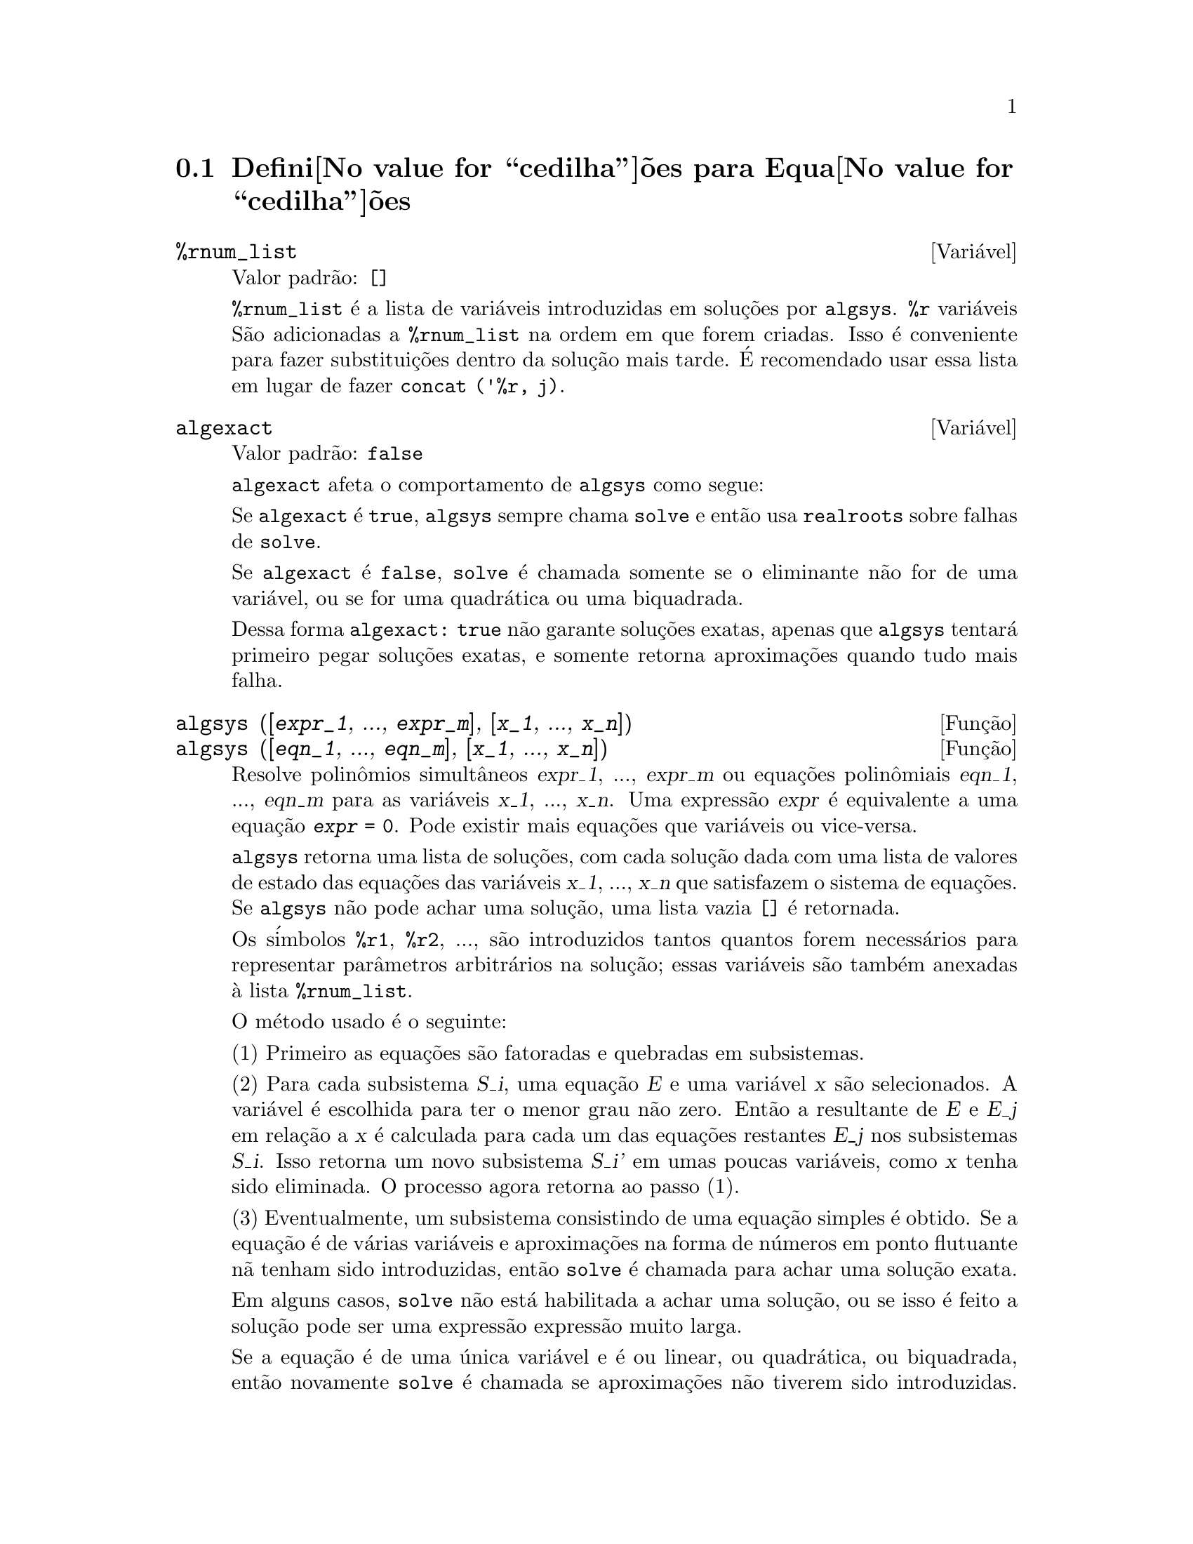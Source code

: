 @c Language: Brazilian Portuguese, Encoding: iso-8859-1
@c /Equations.texi/1.24/Thu Nov  2 05:46:56 2006/-ko/
@c end concepts Equations
@menu
* Defini@value{cedilha}@~oes para Equa@value{cedilha}@~oes::   
@end menu

@node Defini@value{cedilha}@~oes para Equa@value{cedilha}@~oes,  , Equa@value{cedilha}@~oes, Equa@value{cedilha}@~oes
@section Defini@value{cedilha}@~oes para Equa@value{cedilha}@~oes

@c NEED A DESCRIPTION OF %rnum AS WELL
@defvr {Vari@'avel} %rnum_list
Valor padr@~ao: @code{[]}

@code{%rnum_list} @'e a lista de vari@'aveis introduzidas em solu@,{c}@~oes
por @code{algsys}.
@code{%r} vari@'aveis S@~ao adicionadas a @code{%rnum_list} na ordem em que
forem criadas.
Isso @'e conveniente para fazer substitui@,{c}@~oes dentro da
solu@,{c}@~ao mais tarde.
@c WHAT DOES THIS STATEMENT MEAN ??
@'E recomendado usar essa lista em lugar de
fazer @code{concat ('%r, j)}.

@c NEED EXAMPLE HERE
@end defvr

@defvr {Vari@'avel} algexact
Valor padr@~ao: @code{false}

@code{algexact} afeta o comportamento de @code{algsys} como segue:

Se @code{algexact} @'e @code{true},
@code{algsys} sempre chama @code{solve} e ent@~ao usa @code{realroots}
sobre falhas de @code{solve}.

Se @code{algexact} @'e @code{false}, @code{solve} @'e chamada somente se
o eliminante n@~ao for de uma vari@'avel, ou se for uma quadr@'atica ou uma
biquadrada.

Dessa forma @code{algexact: true} n@~ao garante solu@,{c}@~oes
exatas, apenas que @code{algsys} tentar@'a primeiro pegar
solu@,{c}@~oes exatas, e somente retorna aproxima@,{c}@~oes quando tudo mais falha.

@c ABOVE DESCRIPTION NOT TOO CLEAR -- MAYBE EXAMPLES WILL HELP
@end defvr

@deffn {Fun@,{c}@~ao} algsys ([@var{expr_1}, ..., @var{expr_m}], [@var{x_1}, ..., @var{x_n}])
@deffnx {Fun@,{c}@~ao} algsys ([@var{eqn_1}, ..., @var{eqn_m}], [@var{x_1}, ..., @var{x_n}])
Resolve polin@^omios simult@^aneos @var{expr_1}, ..., @var{expr_m}
ou equa@,{c}@~oes polin@^omiais @var{eqn_1}, ..., @var{eqn_m}
para as vari@'aveis @var{x_1}, ..., @var{x_n}.
Uma express@~ao @var{expr} @'e equivalente a uma equa@,{c}@~ao @code{@var{expr} = 0}.
Pode existir mais equa@,{c}@~oes que vari@'aveis ou vice-versa.

@code{algsys} retorna uma lista de solu@,{c}@~oes,
com cada solu@,{c}@~ao dada com uma lista de valores de estado das equa@,{c}@~oes
das vari@'aveis @var{x_1}, ..., @var{x_n} que satisfazem o sistema de equa@,{c}@~oes.
Se @code{algsys} n@~ao pode achar uma solu@,{c}@~ao, uma lista vazia @code{[]} @'e retornada.

Os s@'imbolos @code{%r1}, @code{%r2}, ...,
s@~ao introduzidos tantos quantos forem necess@'arios para representar par@^ametros arbitr@'arios na solu@,{c}@~ao;
essas vari@'aveis s@~ao tamb@'em anexadas @`a lista @code{%rnum_list}.

O m@'etodo usado @'e o seguinte:

(1) Primeiro as equa@,{c}@~oes s@~ao fatoradas e quebradas em subsistemas.

(2) Para cada subsistema @var{S_i}, uma equa@,{c}@~ao @var{E} e uma vari@'avel @var{x} s@~ao
selecionados.
A vari@'avel @'e escolhida para ter o menor grau n@~ao zero.
Ent@~ao a resultante de @var{E} e @var{E_j} em rela@,{c}@~ao a @var{x} @'e calculada para cada um das
equa@,{c}@~oes restantes @var{E_j} nos subsistemas @var{S_i}.
Isso retorna um novo subsistema @var{S_i'} em umas poucas vari@'aveis, como @var{x} tenha sido eliminada.
O processo agora retorna ao passo (1).

(3) Eventualmente, um subsistema consistindo de uma equa@,{c}@~ao simples @'e
obtido.  Se a equa@,{c}@~ao @'e de v@'arias vari@'aveis e aproxima@,{c}@~oes na
forma de n@'umeros em ponto flutuante n@~a tenham sido introduzidas, ent@~ao @code{solve} @'e
chamada para achar uma solu@,{c}@~ao exata.

Em alguns casos, @code{solve} n@~ao est@'a habilitada a achar uma solu@,{c}@~ao,
ou se isso @'e feito a solu@,{c}@~ao pode ser uma express@~ao express@~ao muito larga.

@c REMAINDER OF (3) IS PRETTY COMPLEX.  HOW CAN IT BE CLARIFIED ??
Se a equa@,{c}@~ao @'e de uma @'unica vari@'avel e @'e ou linear, ou quadr@'atica, ou
biquadrada, ent@~ao novamente @code{solve} @'e chamada se aproxima@,{c}@~oes n@~ao tiverem
sido introduzidas.  Se aproxima@,{c}@~oes tiverem sido introduzidas ou a
equa@,{c}@~ao n@~ao @'e de uma @'unica vari@'avel e nem t@~ao pouco linear, quadratica, ou
biquadrada, ent@~ao o comutador @code{realonly} @'e @code{true}, A fun@,{c}@~ao
@code{realroots} @'e chamada para achar o valor real das solu@,{c}@~oes.  Se
@code{realonly} @'e @code{false}, ent@~ao @code{allroots} @'e chamada a qual procura por
solu@,{c}@~oes reais e complexas.

Se @code{algsys} produz uma solu@,{c}@~ao que tem
poucos digitos significativos que o requerido, o usu@'ario pode escolher o valor
de @code{algepsilon} para um valor maior.

Se @code{algexact} @'e escolhido para
@code{true}, @code{solve} ser@'a sempre chamada.
@c algepsilon IS IN Floating.texi -- MAY WANT TO BRING IT INTO THIS FILE

(4) Finalmente, as solu@,{c}@~oes obtidas no passo (3) s@~ao substitu@'idas dentro
dos n@'iveis pr@'evios e o processo de solu@,{c}@~ao retorna para (1).
@c "PREVIOUS LEVELS" -- WHAT ARE THOSE ??

Quando @code{algsys} encontrar uma equa@,{c}@~ao de v@'arias vari@'aveis que cont@'em
aproxima@,{c}@~oes em ponto flutuante (usualmente devido a suas falhas em achar
solu@,{c}@~oes exatas por um est@'agio mais f@'acil), ent@~ao n@~ao tentar@'a
aplicar m@'etodos exatos para tais equa@,{c}@~oes e em lugar disso imprime a mensagem:
"@code{algsys} cannot solve - system too complicated."

Intera@,{c}@~oes com @code{radcan} podem produzir express@~oes largas ou
complicadas.
Naquele caso, pode ser poss@'ivel isolar partes do resultado
com @code{pickapart} ou @code{reveal}.

Ocasionalmente, @code{radcan} pode introduzir uma unidade imagin@'aria
@code{%i} dentro de uma solu@,{c}@~ao que @'e atualmente avaliada como real.

Exemplos:

@c ===beg===
@c e1: 2*x*(1 - a1) - 2*(x - 1)*a2;
+@c e2: a2 - a1;
+@c e3: a1*(-y - x^2 + 1);
@c e4: a2*(y - (x - 1)^2);
@c algsys ([e1, e2, e3, e4], [x, y, a1, a2]);
@c e1: x^2 - y^2;
@c e2: -1 - y + 2*y^2 - x + x^2;
@c algsys ([e1, e2], [x, y]);
@c ===end===
@example
(%i1) e1: 2*x*(1 - a1) - 2*(x - 1)*a2;
(%o1)              2 (1 - a1) x - 2 a2 (x - 1)
(%i2) e2: a2 - a1; 
(%o2)                        a2 - a1
(%i3) e3: a1*(-y - x^2 + 1); 
                                   2
(%o3)                   a1 (- y - x  + 1)
(%i4) e4: a2*(y - (x - 1)^2);
                                       2
(%o4)                   a2 (y - (x - 1) )
(%i5) algsys ([e1, e2, e3, e4], [x, y, a1, a2]);
(%o5) [[x = 0, y = %r1, a1 = 0, a2 = 0], 

                                  [x = 1, y = 0, a1 = 1, a2 = 1]]
(%i6) e1: x^2 - y^2;
                              2    2
(%o6)                        x  - y
(%i7) e2: -1 - y + 2*y^2 - x + x^2;
                         2        2
(%o7)                 2 y  - y + x  - x - 1
(%i8) algsys ([e1, e2], [x, y]);
                 1            1
(%o8) [[x = - -------, y = -------], 
              sqrt(3)      sqrt(3)

        1              1             1        1
[x = -------, y = - -------], [x = - -, y = - -], [x = 1, y = 1]]
     sqrt(3)        sqrt(3)          3        3
@end example

@end deffn

@deffn {Fun@,{c}@~ao} allroots (@var{expr})
@deffnx {Fun@,{c}@~ao} allroots (@var{eqn})
Calcula aproxima@,{c}@~oes num@'ericas de ra@'izes reais e complexas do
polin@^omio @var{expr} ou equa@,{c}@~ao polin@^omial @var{eqn} de uma vari@'avel.

@c polyfactor IS NOT OTHERWISE DOCUMENTED
O sinalizador @code{polyfactor} quando @code{true} faz com que
@code{allroots} fatore o polin@^omio sobre os n@'umeros reais se o
polin@^omio for real, ou sobre os n@'umeros complexos, se o polin@^omio for
complexo.

@code{allroots} pode retornar resultados imprecisos no caso de multiplas ra@'izes.
Se o polin@^omio for real, @code{allroots (%i*@var{p})}) pode retornar
aproxima@,{c}@~oes mais precisas que @code{allroots (@var{p})},
como @code{allroots} invoca um algor@'itmo diferente naquele caso.

@code{allroots} rejeita n@~ao-polin@^omios.  Isso requer que o numerador
ap@'os a classifica@,{c}@~ao (@code{rat}'ing) poder@'a ser um polin@^omio, e isso requer que o
denominador seja quando muito um n@'umero complexo.  Com um resultado disso @code{allroots}
ir@'a sempre retornar uma express@~ao equivalente (mas fatorada), se
@code{polyfactor} for @code{true}.

Para polin@^omios complexos um algor@'itmo por Jenkins e Traub @'e
usado (Algorithm 419, @i{Comm.  ACM}, vol.  15, (1972), p.  97).
Para polin@^omios reais o algor@'itmo usado @'e devido a Jenkins (Algorithm 493, @i{ACM TOMS},
vol.  1, (1975), p.178).

Exemplos:
@c EXAMPLES GENERATED BY THESE INPUTS:
@c eqn: (1 + 2*x)^3 = 13.5*(1 + x^5);
@c soln: allroots (eqn);
@c for e in soln
@c         do (e2: subst (e, eqn), disp (expand (lhs(e2) - rhs(e2))));
@c polyfactor: true$
@c allroots (eqn);

@example
(%i1) eqn: (1 + 2*x)^3 = 13.5*(1 + x^5);
                            3          5
(%o1)              (2 x + 1)  = 13.5 (x  + 1)
(%i2) soln: allroots (eqn);
(%o2) [x = .8296749902129361, x = - 1.015755543828121, 

x = .9659625152196369 %i - .4069597231924075, 

x = - .9659625152196369 %i - .4069597231924075, x = 1.0]
(%i3) for e in soln
        do (e2: subst (e, eqn), disp (expand (lhs(e2) - rhs(e2))));
                      - 3.5527136788005E-15

                     - 5.32907051820075E-15

         4.44089209850063E-15 %i - 4.88498130835069E-15

        - 4.44089209850063E-15 %i - 4.88498130835069E-15

                       3.5527136788005E-15

(%o3)                         done
(%i4) polyfactor: true$
(%i5) allroots (eqn);
(%o5) - 13.5 (x - 1.0) (x - .8296749902129361)

                           2
 (x + 1.015755543828121) (x  + .8139194463848151 x

 + 1.098699797110288)
@end example

@end deffn

@defvr {Vari@'avel} backsubst
Valor padr@~ao: @code{true}

@c WHAT IS THE CONTEXT HERE ?? (TO WHICH OTHER FUNCTION DOES THIS APPLY ??)
Quando @code{backsubst} @'e @code{false}, evita substitui@,{c}@~oes
em express@~oes anteriores ap@'os as equa@,{c}@~oes terem sido triangularizadas.  Isso pode
ser de grande ajuda em problemas muito grandes onde substitui@,{c}@~ao em express@~oes anteriores pode vir a causar
a gera@,{c}@~ao de express@~oes extremamente largas.

@end defvr

@defvr {Vari@'avel} breakup
Valor padr@~ao: @code{true}

Quando @code{breakup} @'e @code{true}, @code{solve} expressa solu@,{c}@~oes
de equa@,{c}@~oes c@'ubicas e qu@'articas em termos de subexpress@~oes comuns,
que s@~ao atribu@'idas a r@'otulos de express@~oes intermedi@'arias (@code{%t1}, @code{%t2}, etc.).
De outra forma, subexpress@~oes comuns n@~ao s@~ao identificadas.

@code{breakup: true} tem efeito somente quando @code{programmode} @'e @code{false}.

Exemplos:

@example
(%i1) programmode: false$
(%i2) breakup: true$
(%i3) solve (x^3 + x^2 - 1);

                        sqrt(23)    25 1/3
(%t3)                  (--------- + --)
                        6 sqrt(3)   54
Solution:

                                      sqrt(3) %i   1
                                      ---------- - -
                sqrt(3) %i   1            2        2   1
(%t4)    x = (- ---------- - -) %t3 + -------------- - -
                    2        2            9 %t3        3

                                      sqrt(3) %i   1
                                    - ---------- - -
              sqrt(3) %i   1              2        2   1
(%t5)    x = (---------- - -) %t3 + ---------------- - -
                  2        2             9 %t3         3

                                   1     1
(%t6)                  x = %t3 + ----- - -
                                 9 %t3   3
(%o6)                    [%t4, %t5, %t6]
(%i6) breakup: false$
(%i7) solve (x^3 + x^2 - 1);
Solution:

             sqrt(3) %i   1
             ---------- - -
                 2        2        sqrt(23)    25 1/3
(%t7) x = --------------------- + (--------- + --)
             sqrt(23)    25 1/3    6 sqrt(3)   54
          9 (--------- + --)
             6 sqrt(3)   54

                                              sqrt(3) %i   1    1
                                           (- ---------- - -) - -
                                                  2        2    3

           sqrt(23)    25 1/3  sqrt(3) %i   1
(%t8) x = (--------- + --)    (---------- - -)
           6 sqrt(3)   54          2        2

                                            sqrt(3) %i   1
                                          - ---------- - -
                                                2        2      1
                                      + --------------------- - -
                                           sqrt(23)    25 1/3   3
                                        9 (--------- + --)
                                           6 sqrt(3)   54

            sqrt(23)    25 1/3             1             1
(%t9)  x = (--------- + --)    + --------------------- - -
            6 sqrt(3)   54          sqrt(23)    25 1/3   3
                                 9 (--------- + --)
                                    6 sqrt(3)   54
(%o9)                    [%t7, %t8, %t9]
@end example

@end defvr

@deffn {Fun@,{c}@~ao} dimension (@var{eqn})
@deffnx {Fun@,{c}@~ao} dimension (@var{eqn_1}, ..., @var{eqn_n})
@code{dimen} @'e um pacote de an@'alise dimensional.
@code{load ("dimen")} chama esse pacote.
@code{demo ("dimen")} mostra uma cura demostra@,{c}@~ao.
@c I GUESS THIS SHOULD BE EXPANDED TO COVER EACH FUNCTION IN THE PACKAGE

@end deffn

@defvr {Vari@'avel} dispflag
Valor padr@~ao: @code{true}

@c WHAT DOES THIS MEAN ??
Se escolhida para @code{false} dentro de um @code{block} inibir@'a
a visualiza@,{c}@~ao da sa@'ida gerada pelas fun@,{c}@~oes solve chamadas de
dentro de @code{block}.  Terminando @code{block} com um sinal de dolar, $, escolhe
@code{dispflag} para @code{false}.

@end defvr

@c THIS COULD BENEFIT FROM REPHRASING
@deffn {Fun@,{c}@~ao} funcsolve (@var{eqn}, @var{g}(@var{t}))
Retorna @code{[@var{g}(@var{t}) = ...]}  ou @code{[]}, dependendo de existir
ou n@~ao uma fun@,{c}@~ao racional @code{@var{g}(@var{t})} satisfazendo @var{eqn},
que deve ser de primeira ordem, polin@^omio linear em (para esse caso) 
@code{@var{g}(@var{t})} and @code{@var{g}(@var{t}+1)}

@example
(%i1) eqn: (n + 1)*f(n) - (n + 3)*f(n + 1)/(n + 1) = (n - 1)/(n + 2);
                            (n + 3) f(n + 1)   n - 1
(%o1)        (n + 1) f(n) - ---------------- = -----
                                 n + 1         n + 2
(%i2) funcsolve (eqn, f(n));

Equa@,{c}@~oes dependentes eliminadas:  (4 3)
                                   n
(%o2)                f(n) = ---------------
                            (n + 1) (n + 2)
@end example

Aten@,{c}@~ao: essa @'e uma implementa@,{c}@~ao muito rudimentar -- muitas verifica@,{c}@~oes de seguran@,{c}a
e obviamente generaliza@,{c}@~oes est@~ao aus@^entes.

@end deffn

@defvr {Vari@'avel} globalsolve
Valor padr@~ao: @code{false}

When @code{globalsolve} for @code{true},
vari@'aveis para as quais as equa@,{c}@~oes s@~ao resolvidas s@~ao atribuidas aos valores da solu@,{c}@~ao encontrados por @code{linsolve},
e por @code{solve} quando resolvendo duas ou mais equa@,{c}@~oes lineares.
Quando @code{globalsolve} for @code{false},
solu@,{c}@~oes encontradas por @code{linsolve} e por @code{solve} quando resolvendo duas ou mais equa@,{c}@~oes lineares
s@~ao espressas como equa@,{c}@~oes,
e as vari@'aveis para as quais a equa@,{c}@~ao foi resolvida n@~ao s@~ao atribuidas.

Quando resolvendo qualquer coisa outra que n@~ao duas equa@,{c}@~oes lineares ou mais,
@code{solve} ignora @code{globalsolve}.
Outras fun@,{c}@~oes que resolvem equa@,{c}@~oes (e.g., @code{algsys}) sempre ignoram @code{globalsolve}.
    
Exemplos:

@example
(%i1) globalsolve: true$
(%i2) solve ([x + 3*y = 2, 2*x - y = 5], [x, y]);
Solution

                                 17
(%t2)                        x : --
                                 7

                                   1
(%t3)                        y : - -
                                   7
(%o3)                     [[%t2, %t3]]
(%i3) x;
                               17
(%o3)                          --
                               7
(%i4) y;
                                 1
(%o4)                          - -
                                 7
(%i5) globalsolve: false$
(%i6) kill (x, y)$
(%i7) solve ([x + 3*y = 2, 2*x - y = 5], [x, y]);
Solution

                                 17
(%t7)                        x = --
                                 7

                                   1
(%t8)                        y = - -
                                   7
(%o8)                     [[%t7, %t8]]
(%i8) x;
(%o8)                           x
(%i9) y;
(%o9)                           y
@end example

@end defvr

@c THIS DESCRIPTION NEEDS WORK AND EXAMPLES
@c MERGE IN TEXT FROM share/integequations/inteqn.usg
@c AND EXAMPLES FROM .../intexs.mac
@deffn {Fun@,{c}@~ao} ieqn (@var{ie}, @var{unk}, @var{tech}, @var{n}, @var{guess})
@code{inteqn} @'e um pacote para resolver equa@,{c}@~oes integrais.
@code{load ("inteqn")} carrega esse pacote.

@var{ie} @'e a equa@value{cedilha}@~ao integral; @var{unk} @'e a fun@value{cedilha}@~ao desconhecida; @var{tech} @'e a
t@'ecnica a ser tentada nesses dados acima (@var{tech} = @code{first} significa: tente
a primeira t@'ecnica que achar uma solu@,{c}@~ao; @var{tech} = @code{all} significa: tente todas a
t@'ecnicas aplic@'aveis); @var{n} @'e o n@'umero m@'aximo de termos a serem usados de
@code{taylor}, @code{neumann}, @code{firstkindseries}, ou @code{fredseries} (isso @'e tamb@'em o
n@'umero m@'aximo de ciclos de recurss@~ao para o m@'etodo de diferencia@,{c}@~ao); @var{guess} @'e
o inicial suposto para @code{neumann} ou @code{firstkindseries}.

Valores padr@~ao do segundo at@'e o quinto par@^ametro s@~ao:

@var{unk}: @code{@var{p}(@var{x})}, onde @var{p} @'e a primeira fun@value{cedilha}@~ao encontrada em um integrando
que @'e desconhecida para Maxima e @var{x} @'e a vari@'avel que ocorre como um
argumento para a primeira ocorr@^encia de @var{p} achada fora de uma integral no
caso de equa@,{c}@~oes @code{secondkind} , ou @'e somente outra vari@'avel
ao lado da vari@'avel de integra@,{c}@~ao em equa@,{c}@~oes @code{firstkind}.  Se uma
tentativa de procurar por @var{x} falha, o usu@'ario ser@'a perguntado para suprir a
vari@'avel independente.

tech: @code{first}

n: 1

guess: @code{none} o que far@'a com que @code{neumann} e @code{firstkindseries} use
@code{@var{f}(@var{x})} como uma suposi@,{c}@~ao inicial.

@end deffn

@defvr {Vari@'avel de op@,{c}@~ao} ieqnprint
Valor padr@~ao: @code{true}

@code{ieqnprint} governa o comportamento do resultado
retornado pelo comando @code{ieqn}.  Quando @code{ieqnprint} @'e
@code{false}, as listas retornadas pela fun@,{c}@~ao @code{ieqn} s@~ao da forma

   [@var{solu@,{c}@~ao}, @var{tecnica usada}, @var{nterms}, @var{sinalizador}]

onde @var{sinalizador} @'e retirado se a solu@,{c}@~ao for exata.

De outra forma, isso @'e a
palavra @code{approximate} ou @code{incomplete} correspondendo @`a forma inexata ou
forma aberta de solu@,{c}@~ao, respectivamente.  Se um m@'etodo de s@'erie foi usado,
@var{nterms} fornece o n@'umero de termos usados (que poder@'a ser menor que os n
dados para @code{ieqn} se ocorrer um erro evita a gera@,{c}@~ao de termos adicionais).

@end defvr

@deffn {Fun@,{c}@~ao} lhs (@var{expr})
Retorna o lado esquerdo (isto @'e, o primeiro argumento)
da express@~ao @var{expr},
quando o operador de @var{expr}
for um dos operadores relacionais @code{< <= = # equal notequal >= >},
@c MENTION -> (MARROW) IN THIS LIST IF/WHEN THE PARSER RECOGNIZES IT
um dos operadores de atribui@,{c}@~ao @code{:= ::= : ::},
ou um operadro infixo definido pelo usu@'ario, como declarado por meio de @code{infix}.

Quando @var{expr} for um @'atomo ou
seu operador for alguma coisa que n@~ao esses listados acima,
@code{lhs} retorna @var{expr}.

Veja tamb@'em @code{rhs}.

Exemplos:

@c ===beg===
@c e: aa + bb = cc;
@c lhs (e);
@c rhs (e);
@c [lhs (aa < bb), lhs (aa <= bb), lhs (aa >= bb), lhs (aa > bb)];
@c [lhs (aa = bb), lhs (aa # bb), lhs (equal (aa, bb)), lhs (notequal (aa, bb))];
@c e1: '(foo(x) := 2*x);
@c e2: '(bar(y) ::= 3*y);
@c e3: '(x : y);
@c e4: '(x :: y);
@c [lhs (e1), lhs (e2), lhs (e3), lhs (e4)];
@c infix ("][");
@c lhs (aa ][ bb);
@c ===end===
@example
(%i1) e: aa + bb = cc;
(%o1)                     bb + aa = cc
(%i2) lhs (e);
(%o2)                        bb + aa
(%i3) rhs (e);
(%o3)                          cc
(%i4) [lhs (aa < bb), lhs (aa <= bb), lhs (aa >= bb), lhs (aa > bb)];
(%o4)                   [aa, aa, aa, aa]
(%i5) [lhs (aa = bb), lhs (aa # bb), lhs (equal (aa, bb)), lhs (notequal (aa, bb))];
(%o5)                   [aa, aa, aa, aa]
(%i6) e1: '(foo(x) := 2*x);
(%o6)                     foo(x) := 2 x
(%i7) e2: '(bar(y) ::= 3*y);
(%o7)                    bar(y) ::= 3 y
(%i8) e3: '(x : y);
(%o8)                         x : y
(%i9) e4: '(x :: y);
(%o9)                        x :: y
(%i10) [lhs (e1), lhs (e2), lhs (e3), lhs (e4)];
(%o10)               [foo(x), bar(y), x, x]
(%i11) infix ("][");
(%o11)                         ][
(%i12) lhs (aa ][ bb);
(%o12)                         aa
@end example

@end deffn

@c REVISIT -- THERE'S PROBABLY MORE TO SAY HERE
@deffn {Fun@,{c}@~ao} linsolve ([@var{expr_1}, ..., @var{expr_m}], [@var{x_1}, ..., @var{x_n}])
Resolve a lista de
equa@,{c}@~oes lineares simult@^aneas para a lista de vari@'aveis.  As express@~oes
devem ser cada uma polin@^omios nas vari@'aveis e podem ser equa@,{c}@~oes.

Quando @code{globalsolve} @'e @code{true} ent@~ao vari@'aveis que foram resolvidas
ser@~ao escolhidas para a solu@,{c}@~ao do conjunto de equa@,{c}@~oes simult@^aneas.

Quando @code{backsubst} @'e @code{false}, @code{linsolve}
n@~ao realiza substitui@,{c}@~ao em equa@,{c}@~oes anteriores ap@'os
as equa@,{c}@~oes terem sido triangularizadas.  Isso pode ser necess@'ario em problemas
muito grandes onde substitui@,{c}@~ao em equa@,{c}@~oes anteriores poder@'a causar a gera@,{c}@~ao de
express@~oes extremamente largas.

Quando @code{linsolve_params} for @code{true},
@code{linsolve} tamb@'em gera s@'imbolos @code{%r}
usados para representar par@^ametros arbitr@'arios descritos no manual sob
@code{algsys}.
De outra forma, @code{linsolve} resolve um menor-determinado sistema de
equa@,{c}@~oes com algumas vari@'aveis expressas em termos de outras.

Quando @code{programmode} for @code{false},
@code{linsolve} mostra a solu@,{c}@~ao com express@~oes intermedi@'arias com r@'otulos (@code{%t}),
e retorna a lista de r@'otulos.

@c ===beg===
@c e1: x + z = y;
@c e2: 2*a*x - y = 2*a^2;
@c e3: y - 2*z = 2;
@c [globalsolve: false, programmode: true];
@c linsolve ([e1, e2, e3], [x, y, z]);
@c [globalsolve: false, programmode: false];
@c linsolve ([e1, e2, e3], [x, y, z]);
@c ''%;
@c [globalsolve: true, programmode: false];
@c linsolve ([e1, e2, e3], [x, y, z]);
@c ''%;
@c [x, y, z];
@c [globalsolve: true, programmode: true];
@c linsolve ([e1, e2, e3], '[x, y, z]);
@c [x, y, z];
@c ===end===
@example
(%i1) e1: x + z = y;
(%o1)                       z + x = y
(%i2) e2: 2*a*x - y = 2*a^2;
                                       2
(%o2)                   2 a x - y = 2 a
(%i3) e3: y - 2*z = 2;
(%o3)                      y - 2 z = 2
(%i4) [globalsolve: false, programmode: true];
(%o4)                     [false, true]
(%i5) linsolve ([e1, e2, e3], [x, y, z]);
(%o5)            [x = a + 1, y = 2 a, z = a - 1]
(%i6) [globalsolve: false, programmode: false];
(%o6)                    [false, false]
(%i7) linsolve ([e1, e2, e3], [x, y, z]);
Solution

(%t7)                       z = a - 1

(%t8)                        y = 2 a

(%t9)                       x = a + 1
(%o9)                    [%t7, %t8, %t9]
(%i9) ''%;
(%o9)            [z = a - 1, y = 2 a, x = a + 1]
(%i10) [globalsolve: true, programmode: false];
(%o10)                    [true, false]
(%i11) linsolve ([e1, e2, e3], [x, y, z]);
Solution

(%t11)                      z : a - 1

(%t12)                       y : 2 a

(%t13)                      x : a + 1
(%o13)                 [%t11, %t12, %t13]
(%i13) ''%;
(%o13)           [z : a - 1, y : 2 a, x : a + 1]
(%i14) [x, y, z];
(%o14)                 [a + 1, 2 a, a - 1]
(%i15) [globalsolve: true, programmode: true];
(%o15)                    [true, true]
(%i16) linsolve ([e1, e2, e3], '[x, y, z]);
(%o16)           [x : a + 1, y : 2 a, z : a - 1]
(%i17) [x, y, z];
(%o17)                 [a + 1, 2 a, a - 1]
@end example

@end deffn

@c DO ANY FUNCTIONS OTHER THAN linsolve RESPECT linsolvewarn ??
@defvr {Vari@'avel} linsolvewarn
Valor padr@~ao: @code{true}

Quando @code{linsolvewarn} @'e @code{true},
@code{linsolve} imprime uma mensagem "Dependent equa@,{c}@~oes eliminated".

@end defvr

@defvr {Vari@'avel} linsolve_params
Valor padr@~ao: @code{true}

Quando @code{linsolve_params} @'e @code{true}, @code{linsolve} tamb@'em gera
os s@'imbolos @code{%r} usados para representar par@^ametros arbitr@'arios descritos no
manual sob @code{algsys}.
De outra forma, @code{linsolve} resolve um menor-determinado sistema de
equa@,{c}@~oes com algumas vari@'aveis expressas em termos e outras.

@end defvr

@defvr {Vari@'avel} multiplicities
Valor padr@~ao: @code{not_set_yet}

@code{multiplicities} @'e escolhida para uma lista de
multiplicidades das solu@,{c}@~oes individuais retornadas por @code{solve} ou
@code{realroots}.
@c NEED AN EXAMPLE HERE

@end defvr

@deffn {Fun@,{c}@~ao} nroots (@var{p}, @var{low}, @var{high})
Retorna o n@'umero de ra@'izes reais do polin@^omio 
real de uma @'unica vari@'avel @var{p} no intervalo semi-aberto
@code{(@var{low}, @var{high}]}.
Uma extremidade do intervalo podem ser @code{minf} ou @code{inf}.
infinito e mais infinito.

@code{nroots} usa o m@'etodo das sequ@"u@^encias de Sturm.

@example
(%i1) p: x^10 - 2*x^4 + 1/2$
(%i2) nroots (p, -6, 9.1);
(%o2)                           4
@end example

@end deffn

@c NEEDS WORK
@deffn {Fun@,{c}@~ao} nthroot (@var{p}, @var{n})
Onde p @'e um polin@^omio com coeficientes inteiros e
n @'e um inteiro positivo retorna q, um polin@^omio sobre os inteiros, tal
que q^n=p ou imprime uma mensagem de erro indicando que p n@~ao @'e uma pot@^encia n-@'esima
perfeita.  Essa rotina @'e mais r@'apida que @code{factor} ou mesmo @code{sqfr}.

@end deffn

@defvr {Vari@'avel} programmode
Valor padr@~ao: @code{true}

Quando @code{programmode} @'e @code{true},
@code{solve}, @code{realroots}, @code{allroots}, e @code{linsolve}
retornam solu@,{c}@~oes como elementos em uma lista.
@c WHAT DOES BACKSUBSTITUTION HAVE TO DO WITH RETURN VALUES ??
(Exceto quando @code{backsubst} @'e escolhido para @code{false}, nesse caso
@code{programmode: false} @'e assumido.)

Quando @code{programmode} @'e @code{false}, @code{solve}, etc.
cria r@'otulos de express@~oes intermedi@'arias
@code{%t1}, @code{t2}, etc., e atribui as solu@,{c}@~oes para eles.
@c NEED AN EXAMPLE HERE

@end defvr

@defvr {Vari@'avel} realonly
Valor padr@~ao: @code{false}

Quando @code{realonly} @'e @code{true}, @code{algsys} retorna somente
aquelas solu@,{c}@~oes que est@~ao livres de @code{%i}.

@end defvr

@deffn {Fun@,{c}@~ao} realroots (@var{expr}, @var{bound})
@deffnx {Fun@,{c}@~ao} realroots (@var{eqn}, @var{bound})
@deffnx {Fun@,{c}@~ao} realroots (@var{expr})
@deffnx {Fun@,{c}@~ao} realroots (@var{eqn})
Calcula aproxima@,{c}@~oes racionais das ra@'izes reais da express@~ao polinomial @var{expr}
ou da equa@,{c}@~ao polinomial @var{eqn} de uma vari@'avel,
dentro de uma toler@^ancia de @var{bound}.
coeficientes de @var{expr} ou de @var{eqn} devem ser n@'umeros literais;
constantes s@'imbolo tais como @code{%pi} s@~ao rejeitadas.

@code{realroots} atribui as multiplicidades das ra@'izes que encontrar
para a vari@'avel global @code{multiplicities}.

@code{realroots} constr@'oi uma seq@"u@^encia de Sturm para delimitar cada ra@'iz,
e ent@~ao palica a bisec@,{c}@~ao para redefinir as aproxima@,{c}@~oes.
Todos os coeficientes s@~ao convertidos para os equivalentes racionais antes da busca por ra@'izes,
e c@'alculos s@~ao realizados por meio de aritm@'etica racional exata.
Mesmo se alguns coeficientes forem n@'umeros em ponto flutuante,
os resultados s@~ao racionais (a menos que for@,{c}ados a n@'umeros em ponto flutuante por @code{float} ou por @code{numer} flags).

Quando @var{bound} for menor que 1, todas as ra@'izes inteiras s@~ao encontradas exatamente.
Quando @var{bound} n@~ao for especificado, ser@'a assumido como sendo igual @`a vari@'avel globa @code{rootsepsilon}.

Quando a var@'avel global @code{programmode} for @code{true},
@code{realroots} retorna uma lista da forma @code{[x = @var{x_1}, x = @var{x_2}, ...]}.
Quando @code{programmode} for @code{false},
@code{realroots} cria r@'otulos de express@~oes intermedi@'arias @code{%t1}, @code{%t2}, ...,
atribui os resultados a eles, e retorna a lista de r@'otulos.

Exemplos:
@c ===beg===
@c realroots (-1 - x + x^5, 5e-6);
@c ev (%[1], float);
@c ev (-1 - x + x^5, %);
@c ===end===

@example
(%i1) realroots (-1 - x + x^5, 5e-6);
                               612003
(%o1)                     [x = ------]
                               524288
(%i2) ev (%[1], float);
(%o2)                 x = 1.167303085327148
(%i3) ev (-1 - x + x^5, %);
(%o3)                - 7.396496210176905E-6
@end example

@c ===beg===
@c realroots (expand ((1 - x)^5 * (2 - x)^3 * (3 - x)), 1e-20);
@c multiplicities;
@c ===end===

@example
(%i1) realroots (expand ((1 - x)^5 * (2 - x)^3 * (3 - x)), 1e-20);
(%o1)                 [x = 1, x = 2, x = 3]
(%i2) multiplicities;
(%o2)                       [5, 3, 1]
@end example

@end deffn

@deffn {Fun@,{c}@~ao} rhs (@var{expr})
Retorna o lado direito (isto @'e, o segundo argumento)
da express@~ao @var{expr},
quando o operador de @var{expr}
for um dos operadores relacionais @code{< <= = # equal notequal >= >},
@c MENTION -> (MARROW) IN THIS LIST IF/WHEN THE PARSER RECOGNIZES IT
um dos operadores de atribui@,{c}@~ao @code{:= ::= : ::},
ou um operador bin@'ario infixo definido pelo usu@'ario, como declarado por meio de @code{infix}.

Quando @var{expr} for um @'etomo ou
seu operadro for alguma coisa que n@~ao esses listados acima,
@code{rhs} retorna 0.

Veja tamb@'em @code{lhs}.

Exemplos:

@c ===beg===
@c e: aa + bb = cc;
@c lhs (e);
@c rhs (e);
@c [rhs (aa < bb), rhs (aa <= bb), rhs (aa >= bb), rhs (aa > bb)];
@c [rhs (aa = bb), rhs (aa # bb), rhs (equal (aa, bb)), rhs (notequal (aa, bb))];
@c e1: '(foo(x) := 2*x);
@c e2: '(bar(y) ::= 3*y);
@c e3: '(x : y);
@c e4: '(x :: y);
@c [rhs (e1), rhs (e2), rhs (e3), rhs (e4)];
@c infix ("][");
@c rhs (aa ][ bb);
@c ===end===
@example
(%i1) e: aa + bb = cc;
(%o1)                     bb + aa = cc
(%i2) lhs (e);
(%o2)                        bb + aa
(%i3) rhs (e);
(%o3)                          cc
(%i4) [rhs (aa < bb), rhs (aa <= bb), rhs (aa >= bb), rhs (aa > bb)];
(%o4)                   [bb, bb, bb, bb]
(%i5) [rhs (aa = bb), rhs (aa # bb), rhs (equal (aa, bb)), rhs (notequal (aa, bb))];
(%o5)                   [bb, bb, bb, bb]
(%i6) e1: '(foo(x) := 2*x);
(%o6)                     foo(x) := 2 x
(%i7) e2: '(bar(y) ::= 3*y);
(%o7)                    bar(y) ::= 3 y
(%i8) e3: '(x : y);
(%o8)                         x : y
(%i9) e4: '(x :: y);
(%o9)                        x :: y
(%i10) [rhs (e1), rhs (e2), rhs (e3), rhs (e4)];
(%o10)                  [2 x, 3 y, y, y]
(%i11) infix ("][");
(%o11)                         ][
(%i12) rhs (aa ][ bb);
(%o12)                         bb
@end example

@end deffn

@defvr {Vari@'avel de op@,{c}@~ao} rootsconmode
Valor padr@~ao: @code{true}

@code{rootsconmode} governa o comportamento do comando
@code{rootscontract}.  Veja @code{rootscontract} para detalhes.

@end defvr

@c NEEDS WORK
@deffn {Fun@,{c}@~ao} rootscontract (@var{expr})
Converte produtos de ra@'izes em ra@'izes de produtos.
Por exemplo,
@code{rootscontract (sqrt(x)*y^(3/2))} retorna @code{sqrt(x*y^3)}.

Quando @code{radexpand} @'e @code{true} e @code{domain} @'e @code{real},
@code{rootscontract} converte @code{abs} em @code{sqrt}, e.g.,
@code{rootscontract (abs(x)*sqrt(y))} retorna @code{sqrt(x^2*y)}.

Existe uma op@,{c}@~ao @code{rootsconmode}
afetando @code{rootscontract} como segue:

@example
Problem            Value of        Result of applying
                  rootsconmode        rootscontract
      
x^(1/2)*y^(3/2)      false          (x*y^3)^(1/2)
x^(1/2)*y^(1/4)      false          x^(1/2)*y^(1/4)
x^(1/2)*y^(1/4)      true           (x*y^(1/2))^(1/2)
x^(1/2)*y^(1/3)      true           x^(1/2)*y^(1/3)
x^(1/2)*y^(1/4)      all            (x^2*y)^(1/4)
x^(1/2)*y^(1/3)      all            (x^3*y^2)^(1/6)
@end example

Quando @code{rootsconmode} @'e @code{false}, @code{rootscontract} contrai somente como rela@,{c}@~ao a expoentes
de n@'umero racional cujos denominadores s@~ao os mesmos.  A chave para os exemplos
@code{rootsconmode: true} @'e simplesmente que 2 divides 4 mas n@~ao 
divide 3.  @code{rootsconmode: all} envolve pegar o menor multiplo comum
dos denominadores dos expoentes.

@code{rootscontract} usa @code{ratsimp} em uma maneira similar a @code{logcontract}.

Exemplos:
@c FOLLOWING ADAPTED FROM example (rootscontract)
@c rootsconmode: false$
@c rootscontract (x^(1/2)*y^(3/2));
@c rootscontract (x^(1/2)*y^(1/4));
@c rootsconmode: true$
@c rootscontract (x^(1/2)*y^(1/4));
@c rootscontract (x^(1/2)*y^(1/3));
@c rootsconmode: all$
@c rootscontract (x^(1/2)*y^(1/4));
@c rootscontract (x^(1/2)*y^(1/3));
@c rootsconmode: false$
@c rootscontract (sqrt(sqrt(x) + sqrt(1 + x))
@c                     *sqrt(sqrt(1 + x) - sqrt(x)));
@c rootsconmode: true$
@c rootscontract (sqrt(5 + sqrt(5)) - 5^(1/4)*sqrt(1 + sqrt(5)));

@example
(%i1) rootsconmode: false$
(%i2) rootscontract (x^(1/2)*y^(3/2));
                                   3
(%o2)                      sqrt(x y )
(%i3) rootscontract (x^(1/2)*y^(1/4));
                                   1/4
(%o3)                     sqrt(x) y
(%i4) rootsconmode: true$
(%i5) rootscontract (x^(1/2)*y^(1/4));
(%o5)                    sqrt(x sqrt(y))
(%i6) rootscontract (x^(1/2)*y^(1/3));
                                   1/3
(%o6)                     sqrt(x) y
(%i7) rootsconmode: all$
(%i8) rootscontract (x^(1/2)*y^(1/4));
                              2   1/4
(%o8)                       (x  y)
(%i9) rootscontract (x^(1/2)*y^(1/3));
                             3  2 1/6
(%o9)                      (x  y )
(%i10) rootsconmode: false$
(%i11) rootscontract (sqrt(sqrt(x) + sqrt(1 + x))
                    *sqrt(sqrt(1 + x) - sqrt(x)));
(%o11)                          1
(%i12) rootsconmode: true$
(%i13) rootscontract (sqrt(5 + sqrt(5)) - 5^(1/4)*sqrt(1 + sqrt(5)));
(%o13)                          0
@end example

@end deffn

@defvr {Vari@'avel de op@,{c}@~ao} rootsepsilon
Valor padr@~ao: 1.0e-7

@code{rootsepsilon} @'e a toler@^ancia que estabelece o
intervalo de confic@^encia para as ra@'izes achadas pela fun@,{c}@~ao @code{realroots}.
@c IS IT GUARANTEED THAT |ACTUAL - ESTIMATE| < rootepsilon OR IS IT SOME OTHER NOTION ??
@c NEED EXAMPLE HERE

@end defvr

@c NEEDS WORK
@deffn {Fun@,{c}@~ao} solve (@var{expr}, @var{x})
@deffnx {Fun@,{c}@~ao} solve (@var{expr})
@deffnx {Fun@,{c}@~ao} solve ([@var{eqn_1}, ..., @var{eqn_n}], [@var{x_1}, ..., @var{x_n}])
Resolve a equa@,{c}@~ao alg@'ebrica @var{expr} para a vari@'avel
@var{x} e retorna uma lista de equa@value{cedilha}@~oes solu@value{cedilha}@~ao em @var{x}.  Se @var{expr} n@~ao @'e uma
equa@,{c}@~ao, a equa@,{c}@~ao @code{@var{expr} = 0} @'e assumida em seu lugar.
@var{x} pode ser uma fun@value{cedilha}@~ao (e.g. @code{f(x)}), ou outra express@~ao n@~ao at@^omica
exceto uma adi@,{c}@~ao ou um produto.  @var{x} pode ser omitido se @var{expr} cont@'em somente uma
vari@'avel.  @var{expr} pode ser uma express@~ao racional, e pode conter
fun@,{c}@~oes trigonom@'etricas, exponenciais, etc.

O seguinte m@'etodo @'e usado:

Tome @var{E} sendo a express@~ao e @var{X} sendo a vari@'avel.  Se @var{E} @'e linear em @var{X}
ent@~ao isso @'e trivialmente resolvido para @var{X}.  De outra forma se @var{E} @'e da forma
@code{A*X^N + B} ent@~ao o resultado @'e @code{(-B/A)^1/N)} vezes as @code{N}'@'esimas ra@'izes da
unidade.

Se @var{E} n@~ao @'e linear em @var{X} ent@~ao o m@'aximo divisor comum (mdc) dos expoentes de @var{X} em @var{E} (digamos
@var{N}) @'e dividido dentro dos expoentes e a multiplicidade das ra@'izes @'e
multiplicada por @var{N}.  Ent@~ao @code{solve} @'e chamada novamente sobre o resultado.
Se @var{E} for dada em fatores ent@~ao @code{solve} @'e chamada sobre cada um dos fatores.  Finalmente
@code{solve} usar@'a as f@'ormulas quadr@'aticas, c@'ubicas, ou qu@'articas onde
necess@'ario.

No caso onde @var{E} for um polin@^omio em alguma fun@,{c}@~ao de vari@'avel a ser
resolvida, digamos @code{F(X)}, ent@~ao isso @'e primeiro resolvida para @code{F(X)} (chama o
resultado @var{C}), ent@~ao a equa@,{c}@~ao @code{F(X)=C} pode ser resolvida para @var{X} fornecendo o
inverso da fun@,{c}@~ao @var{F} que @'e conhecida.

@code{breakup} se @code{false} far@'a com que @code{solve} expresse as solu@,{c}@~oes de
equa@,{c}@~oes c@'ubicas ou qu@'articas como express@~oes simples ao inv@'es de como feito
em cima de v@'arias subexpress@~oes comuns que @'e o padr@~ao.

@code{multiplicities} - ser@'a escolhido para uma lista de multiplicidades de
solu@,{c}@~oes individuais retornadas por @code{solve}, @code{realroots}, ou @code{allroots}.
Tente @code{apropos (solve)} para os comutadores que afetam @code{solve}.  @code{describe} pode
ent@~ao ser usada sobre o nome do comutador individual se seu propr@'osito n@~ao @'e
claro.

@code{solve ([@var{eqn_1}, ..., @var{eqn_n}], [@var{x_1}, ..., @var{x_n}])}
resolve um sistema de equa@,{c}@~oes polinomiais
(lineares ou n@~ao-lineares) simult@^aneas por chamada a @code{linsolve} ou
@code{algsys} e retorna uma lista de listas solu@,{c}@~ao nas vari@'aveis.  No
caso de @code{linsolve} essa lista conter@'a uma lista simples de
solu@,{c}@~oes.  Isso pega duas listas como argumentos.  A primeira lista
representa as equa@,{c}@~oes a serem resolvidas; a segunda lista @'e a
lista de desconhecidos a ser determinada.  Se o n@'umero total de
vari@'aveis nas equa@,{c}@~oes @'e igual ao n@'umero de equa@,{c}@~oes, a
segunda lista-argumento pode ser omitida.  Para sistemas lineares se as dadas
equa@,{c}@~oes n@~ao s@~ao compat@'iveis, a mensagem @code{inconsistent} ser@'a
mostrada (veja o comutador @code{solve_inconsistent_error} ); se n@~ao existe
solu@,{c}@~ao @'unica, ent@~ao @code{singular} ser@'a mostrado.

Exemplos:
@c FOLLOWING ADAPTED FROM example (solve)
@c solve (asin (cos (3*x))*(f(x) - 1), x);
@c ev (solve (5^f(x) = 125, f(x)), solveradcan);
@c [4*x^2 - y^2 = 12, x*y - x = 2];
@c solve (%, [x, y]);
@c solve (1 + a*x + x^3, x);
@c solve (x^3 - 1);
@c solve (x^6 - 1);
@c ev (x^6 - 1, %[1]);
@c expand (%);
@c x^2 - 1;
@c solve (%, x);
@c ev (%th(2), %[1]);

@example
(%i1) solve (asin (cos (3*x))*(f(x) - 1), x);

SOLVE is using arc-trig functions to get a solution.
Some solu@,{c}@~oes will be lost.
                            %pi
(%o1)                  [x = ---, f(x) = 1]
                             6
(%i2) ev (solve (5^f(x) = 125, f(x)), solveradcan);
                                log(125)
(%o2)                   [f(x) = --------]
                                 log(5)
(%i3) [4*x^2 - y^2 = 12, x*y - x = 2];
                      2    2
(%o3)             [4 x  - y  = 12, x y - x = 2]
(%i4) solve (%, [x, y]);
(%o4) [[x = 2, y = 2], [x = .5202594388652008 %i

 - .1331240357358706, y = .0767837852378778

 - 3.608003221870287 %i], [x = - .5202594388652008 %i

 - .1331240357358706, y = 3.608003221870287 %i

 + .0767837852378778], [x = - 1.733751846381093, 

y = - .1535675710019696]]
(%i5) solve (1 + a*x + x^3, x);
                                       3
              sqrt(3) %i   1   sqrt(4 a  + 27)   1 1/3
(%o5) [x = (- ---------- - -) (--------------- - -)
                  2        2      6 sqrt(3)      2

        sqrt(3) %i   1
       (---------- - -) a
            2        2
 - --------------------------, x = 
              3
      sqrt(4 a  + 27)   1 1/3
   3 (--------------- - -)
         6 sqrt(3)      2

                          3
 sqrt(3) %i   1   sqrt(4 a  + 27)   1 1/3
(---------- - -) (--------------- - -)
     2        2      6 sqrt(3)      2

         sqrt(3) %i   1
      (- ---------- - -) a
             2        2
 - --------------------------, x = 
              3
      sqrt(4 a  + 27)   1 1/3
   3 (--------------- - -)
         6 sqrt(3)      2

         3
 sqrt(4 a  + 27)   1 1/3               a
(--------------- - -)    - --------------------------]
    6 sqrt(3)      2                  3
                              sqrt(4 a  + 27)   1 1/3
                           3 (--------------- - -)
                                 6 sqrt(3)      2
(%i6) solve (x^3 - 1);
             sqrt(3) %i - 1        sqrt(3) %i + 1
(%o6)   [x = --------------, x = - --------------, x = 1]
                   2                     2
(%i7) solve (x^6 - 1);
           sqrt(3) %i + 1      sqrt(3) %i - 1
(%o7) [x = --------------, x = --------------, x = - 1, 
                 2                   2

                     sqrt(3) %i + 1        sqrt(3) %i - 1
               x = - --------------, x = - --------------, x = 1]
                           2                     2
(%i8) ev (x^6 - 1, %[1]);
                                      6
                      (sqrt(3) %i + 1)
(%o8)                 ----------------- - 1
                             64
(%i9) expand (%);
(%o9)                           0
(%i10) x^2 - 1;
                              2
(%o10)                       x  - 1
(%i11) solve (%, x);
(%o11)                  [x = - 1, x = 1]
(%i12) ev (%th(2), %[1]);
(%o12)                          0
@end example

@end deffn

@defvr {Vari@'avel de op@,{c}@~ao} solvedecomposes
Valor padr@~ao: @code{true}

Quando @code{solvedecomposes} @'e @code{true}, @code{solve} chama
@code{polydecomp} se perguntado para resolver polin@^omios.
@c OTHERWISE WHAT HAPPENS -- CAN'T SOLVE POLYNOMIALS, OR SOME OTHER METHOD IS USED ??

@end defvr

@defvr {Vari@'avel de op@,{c}@~ao} solveexplicit
Valor padr@~ao: @code{false}

Quando @code{solveexplicit} @'e @code{true}, inibe @code{solve} de
retornar solu@,{c}@~oes impl@'icitas, isto @'e, solu@,{c}@~oes da forma @code{F(x) = 0}
onde @code{F} @'e alguma fun@,{c}@~ao.
@c NEED AN EXAMPLE HERE

@end defvr

@defvr {Vari@'avel de op@,{c}@~ao} solvefactors
Valor padr@~ao: @code{true}

@c WHAT IS THIS ABOUT EXACTLY ??
Quando @code{solvefactors} @'e @code{false}, @code{solve} n@~ao tenta
fatorar a express@~ao.  O @code{false} escolhido pode ser desejado em alguns casos
onde a fatora@,{c}@~ao n@~ao @'e necess@'aria.
@c NEED AN EXAMPLE HERE

@end defvr

@defvr {Vari@'avel de op@,{c}@~ao} solvenullwarn
Valor padr@~ao: @code{true}

Quando @code{solvenullwarn} @'e @code{true}, 
@code{solve} imprime uma mensagem de alerta se chamada com ou uma lista equa@,{c}@~ao ou uma vari@'avel lista nula.
Por exemplo, @code{solve ([], [])} imprimir@'a duas mensagens de alerta e retorna @code{[]}.

@end defvr

@defvr {Vari@'avel de op@,{c}@~ao} solveradcan
Valor padr@~ao: @code{false}

Quando @code{solveradcan} @'e @code{true}, @code{solve} chama @code{radcan}
que faz @code{solve} lento mas permitir@'a certamente que problemas
contendo exponeniais e logar@'itmos sejam resolvidos.
@c NEED AN EXAMPLE HERE

@end defvr

@defvr {Vari@'avel de op@,{c}@~ao} solvetrigwarn
Valor padr@~ao: @code{true}

@c MAYBE THIS CAN BE CLARIFIED
Quando @code{solvetrigwarn} @'e @code{true},
@code{solve} pode imprimir uma mensagem dizendo que est@'a usando fun@,{c}@~oes
trigonom@'etricas inversas para resolver a equa@,{c}@~ao, e desse modo perdendo
solu@,{c}@~oes.
@c NEED AN EXAMPLE HERE

@end defvr

@defvr {Vari@'avel de op@,{c}@~ao} solve_inconsistent_error
Valor padr@~ao: @code{true}

Quando @code{solve_inconsistent_error} @'e 
@code{true}, @code{solve} e
@code{linsolve} resultam em erro se as equa@,{c}@~oes a serem resolvidas s@~ao inconsistentes.

Se @code{false}, @code{solve} e @code{linsolve} retornam uma lista vazia @code{[]} 
se as equa@,{c}@~oes forem inconsistentes.

Exemplo:

@example
(%i1) solve_inconsistent_error: true$
(%i2) solve ([a + b = 1, a + b = 2], [a, b]);
Inconsistent equa@,{c}@~oes:  (2)
 -- an error.  Quitting.  To debug this try debugmode(true);
(%i3) solve_inconsistent_error: false$
(%i4) solve ([a + b = 1, a + b = 2], [a, b]);
(%o4)                          []
@end example

@end defvr
